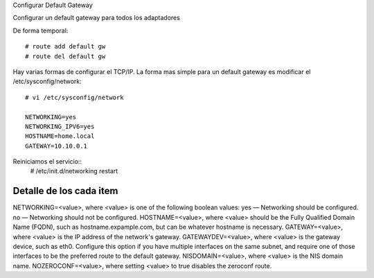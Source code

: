 Configurar Default Gateway


Configurar un default gateway para todos los adaptadores

De forma temporal::

	# route add default gw 
	# route del default gw 

 
Hay varias formas de configurar el  TCP/IP. La forma mas simple para un default gateway es modificar el /etc/sysconfig/network::

	# vi /etc/sysconfig/network

	NETWORKING=yes
	NETWORKING_IPV6=yes
	HOSTNAME=home.local
	GATEWAY=10.10.0.1

Reiniciamos el servicio::
	# /etc/init.d/networking restart

Detalle de los cada item
-------------------------
NETWORKING=<value>, where <value> is one of the following boolean values:
yes — Networking should be configured.
no — Networking should not be configured.
HOSTNAME=<value>, where <value> should be the Fully Qualified Domain Name (FQDN), such as hostname.expample.com, but can be whatever hostname is necessary.
GATEWAY=<value>, where <value> is the IP address of the network's gateway.
GATEWAYDEV=<value>, where <value> is the gateway device, such as eth0. Configure this option if you have multiple interfaces on the same subnet, and require one of those interfaces to be the preferred route to the default gateway.
NISDOMAIN=<value>, where <value> is the NIS domain name.
NOZEROCONF=<value>, where setting <value> to true disables the zeroconf route.




